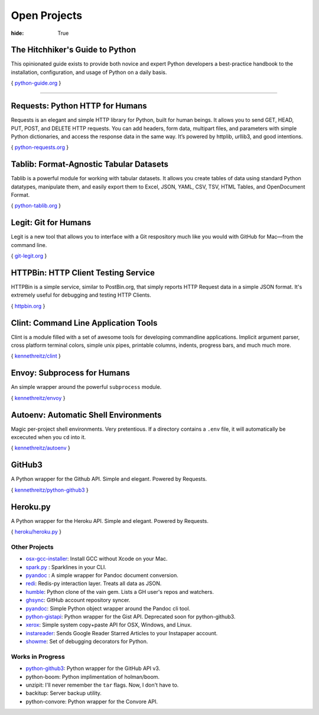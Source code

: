 Open Projects
#############

:hide: True



The Hitchhiker's Guide to Python
~~~~~~~~~~~~~~~~~~~~~~~~~~~~~~~~

This opinionated guide exists to provide both novice and expert Python
developers a best-practice handbook to the installation, configuration,
and usage of Python on a daily basis.

{ `python-guide.org <http://python-guide.org>`_ }



-------------------



Requests: Python HTTP for Humans
~~~~~~~~~~~~~~~~~~~~~~~~~~~~~~~~

Requests is an elegant and simple HTTP library for Python, built for
human beings. It allows you to send GET, HEAD, PUT, POST, and DELETE
HTTP requests. You can add headers, form data, multipart files, and
parameters with simple Python dictionaries, and access the response data
in the same way. It’s powered by httplib, urllib3, and good intentions.

{ `python-requests.org <http://python-requests.org>`_ }



Tablib: Format-Agnostic Tabular Datasets
~~~~~~~~~~~~~~~~~~~~~~~~~~~~~~~~~~~~~~~~

Tablib is a powerful module for working with tabular datasets. It allows
you create tables of data using standard Python datatypes, manipulate
them, and easily export them to Excel, JSON, YAML, CSV, TSV, HTML
Tables, and OpenDocument Format.

{ `python-tablib.org <http://python-tablib.org>`_ }


Legit: Git for Humans
~~~~~~~~~~~~~~~~~~~~~

Legit is a new tool that allows you to interface with a Git respository
much like you would with GitHub for Mac—from the command line.

{ `git-legit.org <http://www.git-legit.org/>`_ }


HTTPBin: HTTP Client Testing Service
~~~~~~~~~~~~~~~~~~~~~~~~~~~~~~~~~~~~

HTTPBin is a simple service, similar to PostBin.org, that simply reports
HTTP Request data in a simple JSON format. It's extremely useful for
debugging and testing HTTP Clients.

{ `httpbin.org <http://httpbin.org>`_ }



Clint: Command Line Application Tools
~~~~~~~~~~~~~~~~~~~~~~~~~~~~~~~~~~~~~

Clint is a module filled with a set of awesome tools for developing
commandline applications. Implicit argument parser, cross platform
terminal colors, simple unix pipes, printable columns, indents, progress
bars, and much much more.

{ `kennethreitz/clint <https://github.com/kennethreitz/clint>`_ }


Envoy: Subprocess for Humans
~~~~~~~~~~~~~~~~~~~~~~~~~~~~

An simple wrapper around the powerful ``subprocess`` module.

{ `kennethreitz/envoy <https://github.com/kennethreitz/envoy>`_ }


Autoenv: Automatic Shell Environments
~~~~~~~~~~~~~~~~~~~~~~~~~~~~~~~~~~~~~

Magic per-project shell environments. Very pretentious. If a directory contains
a ``.env`` file, it will automatically be excecuted when you ``cd`` into it.

{ `kennethreitz/autoenv <https://github.com/kennethreitz/autoenv>`_ }


GitHub3
~~~~~~~

A Python wrapper for the Github API. Simple and elegant. Powered by Requests.

{ `kennethreitz/python-github3 <https://github.com/kennethreitz/python-github3>`_ }


Heroku.py
~~~~~~~~~

A Python wrapper for the Heroku API. Simple and elegant. Powered by Requests.

{ `heroku/heroku.py <https://github.com/heroku/heroku.py>`_ }


Other Projects
--------------

- `osx-gcc-installer <https://github.com/kennethreitz/osx-gcc-installer>`_:
  Install GCC without Xcode on your Mac.
- `spark.py <https://github.com/kennethreitz/spark.py>`_ :
  Sparklines in your CLI.
- `pyandoc <https://github.com/kennethreitz/pyandoc>`_ :
  A simple wrapper for Pandoc document conversion.
- `redi <https://github.com/kennethreitz/redi>`_:
  Redis-py interaction layer. Treats all data as JSON.
- `humble <https://github.com/kennethreitz/humble>`_:
  Python clone of the vain gem. Lists a GH user's repos and watchers.
- `ghsync <https://github.com/kennethreitz/ghsync>`_:
  GitHub account repository syncer.
- `pyandoc <https://github.com/kennethreitz/pyandoc>`_:
  Simple Python object wrapper around the Pandoc cli tool.
- `python-gistapi <https://github.com/kennethreitz/gistapi.py>`_:
  Python wrapper for the Gist API. Deprecated soon for python-github3.
- `xerox <https://github.com/kennethreitz/xerox>`_:
  Simple system copy+paste API for OSX, Windows, and Linux.
- `instareader <https://github.com/kennethreitz/instareader.py>`_:
  Sends Google Reader Starred Articles to your Instapaper account.
- `showme <https://github.com/kennethreitz/showme>`_:
  Set of debugging decorators for Python.




Works in Progress
-----------------
- `python-github3 <https://github.com/kennethreitz/python-github3>`_: Python wrapper for the GitHub API v3.
- python-boom: Python implimentation of holman/boom.
- unzipit: I'll never remember the ``tar`` flags. Now, I don't have to.
- backitup: Server backup utility.
- python-convore: Python wrapper for the Convore API.
